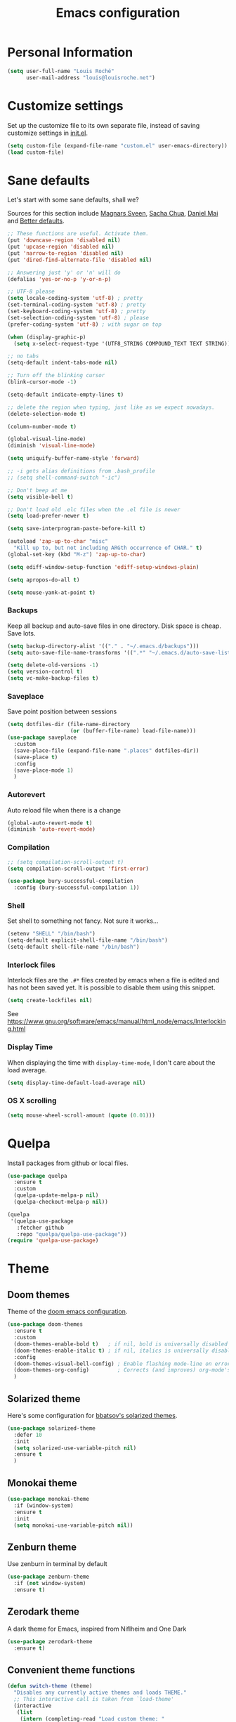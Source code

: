 #+TITLE: Emacs configuration
#+STARTUP: overview

# note: if there is at least one block marked with =:tangle yes=, all
# the other blocks won't be exported.

* Personal Information

#+BEGIN_SRC emacs-lisp
(setq user-full-name "Louis Roché"
      user-mail-address "louis@louisroche.net")
#+END_SRC

* Customize settings

Set up the customize file to its own separate file, instead of saving
customize settings in [[file:init.el][init.el]].

#+BEGIN_SRC emacs-lisp
(setq custom-file (expand-file-name "custom.el" user-emacs-directory))
(load custom-file)
#+END_SRC

* Sane defaults

Let's start with some sane defaults, shall we?

Sources for this section include [[https://github.com/magnars/.emacs.d/blob/master/settings/sane-defaults.el][Magnars Sveen]], [[http://pages.sachachua.com/.emacs.d/Sacha.html][Sacha Chua]], [[https://github.com/danielmai/.emacs.d/blob/master/config.org][Daniel
Mai]] and [[https://github.com/technomancy/better-defaults][Better defaults]].

#+BEGIN_SRC emacs-lisp
;; These functions are useful. Activate them.
(put 'downcase-region 'disabled nil)
(put 'upcase-region 'disabled nil)
(put 'narrow-to-region 'disabled nil)
(put 'dired-find-alternate-file 'disabled nil)

;; Answering just 'y' or 'n' will do
(defalias 'yes-or-no-p 'y-or-n-p)

;; UTF-8 please
(setq locale-coding-system 'utf-8) ; pretty
(set-terminal-coding-system 'utf-8) ; pretty
(set-keyboard-coding-system 'utf-8) ; pretty
(set-selection-coding-system 'utf-8) ; please
(prefer-coding-system 'utf-8) ; with sugar on top

(when (display-graphic-p)
  (setq x-select-request-type '(UTF8_STRING COMPOUND_TEXT TEXT STRING)))

;; no tabs
(setq-default indent-tabs-mode nil)

;; Turn off the blinking cursor
(blink-cursor-mode -1)

(setq-default indicate-empty-lines t)

;; delete the region when typing, just like as we expect nowadays.
(delete-selection-mode t)

(column-number-mode t)

(global-visual-line-mode)
(diminish 'visual-line-mode)

(setq uniquify-buffer-name-style 'forward)

;; -i gets alias definitions from .bash_profile
;; (setq shell-command-switch "-ic")

;; Don't beep at me
(setq visible-bell t)

;; Don't load old .elc files when the .el file is newer
(setq load-prefer-newer t)

(setq save-interprogram-paste-before-kill t)

(autoload 'zap-up-to-char "misc"
  "Kill up to, but not including ARGth occurrence of CHAR." t)
(global-set-key (kbd "M-z") 'zap-up-to-char)

(setq ediff-window-setup-function 'ediff-setup-windows-plain)

(setq apropos-do-all t)

(setq mouse-yank-at-point t)
#+END_SRC

*** Backups

Keep all backup and auto-save files in one directory. Disk space
is cheap. Save lots.

#+BEGIN_SRC emacs-lisp
(setq backup-directory-alist '(("." . "~/.emacs.d/backups")))
(setq auto-save-file-name-transforms '((".*" "~/.emacs.d/auto-save-list/" t)))

(setq delete-old-versions -1)
(setq version-control t)
(setq vc-make-backup-files t)
#+END_SRC

*** Saveplace

Save point position between sessions

#+BEGIN_SRC emacs-lisp
(setq dotfiles-dir (file-name-directory
                    (or (buffer-file-name) load-file-name)))
(use-package saveplace
  :custom
  (save-place-file (expand-file-name ".places" dotfiles-dir))
  (save-place t)
  :config
  (save-place-mode 1)
  )
#+END_SRC

*** Autorevert

Auto reload file when there is a change

#+BEGIN_SRC emacs-lisp
(global-auto-revert-mode t)
(diminish 'auto-revert-mode)
#+END_SRC

*** Compilation

#+BEGIN_SRC emacs-lisp
;; (setq compilation-scroll-output t)
(setq compilation-scroll-output 'first-error)
#+END_SRC

#+BEGIN_SRC emacs-lisp
(use-package bury-successful-compilation
  :config (bury-successful-compilation 1))
#+END_SRC

*** Shell

Set shell to something not fancy. Not sure it works...

#+BEGIN_SRC emacs-lisp
(setenv "SHELL" "/bin/bash")
(setq-default explicit-shell-file-name "/bin/bash")
(setq-default shell-file-name "/bin/bash")
#+END_SRC

*** Interlock files

Interlock files are the ~.#*~ files created by emacs when a file
is edited and has not been saved yet. It is possible to disable
them using this snippet.

#+BEGIN_SRC emacs-lisp :tangle no
(setq create-lockfiles nil)
#+END_SRC

See https://www.gnu.org/software/emacs/manual/html_node/emacs/Interlocking.html

*** Display Time

When displaying the time with =display-time-mode=, I don't care about
the load average.

#+BEGIN_SRC emacs-lisp
(setq display-time-default-load-average nil)
#+END_SRC

*** OS X scrolling

#+BEGIN_SRC emacs-lisp
(setq mouse-wheel-scroll-amount (quote (0.01)))
#+END_SRC

* Quelpa

Install packages from github or local files.

#+BEGIN_SRC emacs-lisp
(use-package quelpa
  :ensure t
  :custom
  (quelpa-update-melpa-p nil)
  (quelpa-checkout-melpa-p nil))

(quelpa
 '(quelpa-use-package
   :fetcher github
   :repo "quelpa/quelpa-use-package"))
(require 'quelpa-use-package)
#+END_SRC

* Theme
** Doom themes

Theme of the [[https://github.com/hlissner/doom-emacs][doom emacs configuration]].

#+BEGIN_SRC emacs-lisp
(use-package doom-themes
  :ensure t
  :custom
  (doom-themes-enable-bold t)   ; if nil, bold is universally disabled
  (doom-themes-enable-italic t) ; if nil, italics is universally disabled
  :config
  (doom-themes-visual-bell-config) ; Enable flashing mode-line on errors
  (doom-themes-org-config)         ; Corrects (and improves) org-mode's native fontification.
  )
#+END_SRC

** Solarized theme

Here's some configuration for [[https://github.com/bbatsov/solarized-emacs/][bbatsov's solarized themes]].

#+BEGIN_SRC emacs-lisp :tangle no
(use-package solarized-theme
  :defer 10
  :init
  (setq solarized-use-variable-pitch nil)
  :ensure t
  )
#+END_SRC

** Monokai theme

#+BEGIN_SRC emacs-lisp :tangle no
(use-package monokai-theme
  :if (window-system)
  :ensure t
  :init
  (setq monokai-use-variable-pitch nil))
#+END_SRC

** Zenburn theme

Use zenburn in terminal by default

#+BEGIN_SRC emacs-lisp :tangle no
(use-package zenburn-theme
  :if (not window-system)
  :ensure t)
#+END_SRC

** Zerodark theme

A dark theme for Emacs, inspired from Niflheim and One Dark

#+BEGIN_SRC emacs-lisp :tangle no
(use-package zerodark-theme
  :ensure t)
#+END_SRC

** Convenient theme functions

#+BEGIN_SRC emacs-lisp
(defun switch-theme (theme)
  "Disables any currently active themes and loads THEME."
  ;; This interactive call is taken from `load-theme'
  (interactive
   (list
    (intern (completing-read "Load custom theme: "
                             (mapc 'symbol-name
                                   (custom-available-themes))))))
  (let ((enabled-themes custom-enabled-themes))
    (mapc #'disable-theme custom-enabled-themes)
    (load-theme theme t)))

(defun disable-active-themes ()
  "Disables any currently active themes listed in `custom-enabled-themes'."
  (interactive)
  (mapc #'disable-theme custom-enabled-themes))
#+END_SRC

** Choose theme

Use environment variables to choose theme.

#+BEGIN_SRC emacs-lisp
(setq-local my/default-theme 'doom-one)
(setq-local my/bad-id-theme 'whiteboard)

(defun my/print-env-theme (kind expected)
  (message "Looking for theme %s `%s' detected from the env..." kind expected))

(let ((count-themes 1)
      (themes-ids (make-hash-table :size 30))
      (themes-names (make-hash-table :size 30 :test #'equal))
      (env-theme-name (getenv "EN"))
      (env-theme-id (getenv "EI")))
  (dolist (theme (custom-available-themes))
    (puthash count-themes theme themes-ids)
    (puthash (symbol-name theme) theme themes-names)
    (setq count-themes (+ 1 count-themes)))
  (when (or my/default-theme env-theme-name env-theme-id)
    (setq-local
     selected-theme
     (if env-theme-name
         (progn
           (my/print-env-theme "name" env-theme-name)
           (gethash env-theme-name themes-names my/bad-id-theme))
       (if env-theme-id
           (progn
             (my/print-env-theme "id" env-theme-id)
             (gethash (string-to-number env-theme-id) themes-ids my/bad-id-theme))
         my/default-theme)))
    (disable-active-themes)
    (message "Loading theme `%s'..." selected-theme)
    (load-theme selected-theme t)))
#+END_SRC

** Solaire mode

=solaire-mode= is an aesthetic plugin that helps visually
distinguish file-visiting windows from other types of windows (like
popups or sidebars) by giving them a slightly different -- often
brighter -- background.

#+BEGIN_SRC emacs-lisp :tangle no
(use-package solaire-mode
  :ensure t
  :hook
  (after-change-major-mode-hook . turn-on-solaire-mode)
  (after-revert-hook . turn-on-solaire-mode)
  (minibuffer-setup-hook . solaire-mode-in-minibuffer)
  :config
  (solaire-mode-swap-bg))
#+END_SRC

** Auto dim other buffers

#+BEGIN_SRC emacs-lisp :tangle no
(use-package auto-dim-other-buffers
  :ensure t
  :config (auto-dim-other-buffers-mode t))
#+END_SRC

* Font

And here's how we tell Emacs to use the font we want to use.

#+BEGIN_SRC emacs-lisp
(cond
 ((member "PragmataPro" (font-family-list))
  (set-face-attribute 'default nil :font "PragmataPro-12"))
 ((member "Ubuntu Mono" (font-family-list))
  (set-face-attribute 'default nil :font "Ubuntu Mono-12"))
 ((member "DejaVu Sans Mono" (font-family-list))
  (set-face-attribute 'default nil :font "DejaVu Sans Mono-12")))
#+END_SRC

Note: To view all fonts that are available to use, run the following:

#+BEGIN_SRC emacs-lisp :tangle no
(font-family-list)
#+END_SRC

* Terminal

Disable hl-line-mode when in a terminal.

#+BEGIN_SRC emacs-lisp
(add-hook 'after-change-major-mode-hook
          '(lambda () (hl-line-mode (if (equal major-mode 'term-mode) 0 1))))
#+END_SRC

* Mac customizations

There are configurations to make when running Emacs on macOS (hence the
"darwin" system-type check).

#+BEGIN_SRC emacs-lisp
(when (string-equal system-type "darwin")
  ;; delete files by moving them to the trash
  (setq delete-by-moving-to-trash t)
  (setq trash-directory "~/.Trash")

  ;; Don't make new frames when opening a new file with Emacs
  (setq ns-pop-up-frames nil)

  ;; set the Fn key as the hyper key
  (setq ns-function-modifier 'hyper)

  ;; Use Command-` to switch between Emacs windows (not frames)
  (bind-key "s-`" 'other-window)

  ;; Use Command-Shift-` to switch Emacs frames in reverse
  (bind-key "s-~" (lambda() () (interactive) (other-window -1)))

  ;; Because of the keybindings above, set one for `other-frame'
  (bind-key "s-1" 'other-frame)

  ;; Fullscreen!
  (setq ns-use-native-fullscreen nil) ; Not Lion style
  (bind-key "<s-return>" 'toggle-frame-fullscreen)

  ;; buffer switching
  (bind-key "s-{" 'previous-buffer)
  (bind-key "s-}" 'next-buffer)

  ;; Compiling
  (bind-key "H-c" 'compile)
  (bind-key "H-r" 'recompile)
  (bind-key "H-s" (defun save-and-recompile () (interactive) (save-buffer) (recompile)))

  ;; disable the key that minimizes emacs to the dock because I don't
  ;; minimize my windows
  ;; (global-unset-key (kbd "C-z"))

  ;; Not going to use these commands
  (put 'ns-print-buffer 'disabled t)
  (put 'suspend-frame 'disabled t))
#+END_SRC

~exec-path-from-shell~ makes the command-line path with Emacs's shell
match the same one on macOS.

#+BEGIN_SRC emacs-lisp
(use-package exec-path-from-shell
  :if (memq window-system '(mac ns))
  :ensure t
  :init
  (exec-path-from-shell-initialize))
#+END_SRC

* List buffers

ibuffer is the improved version of list-buffers.

#+BEGIN_SRC emacs-lisp
;; make ibuffer the default buffer lister.
(defalias 'list-buffers 'ibuffer)
#+END_SRC


source: http://ergoemacs.org/emacs/emacs_buffer_management.html

#+BEGIN_SRC emacs-lisp
(add-hook 'dired-mode-hook 'auto-revert-mode)

;; Also auto refresh dired, but be quiet about it
(setq global-auto-revert-non-file-buffers t)
(setq auto-revert-verbose nil)
#+END_SRC

* Projectile

#+BEGIN_SRC emacs-lisp
(use-package projectile
  :ensure t
  :init (setq projectile-keymap-prefix (kbd "C-c p"))
  :custom
  (projectile-completion-system 'helm)
  (projectile-enable-caching t)
  (projectile-switch-project-action #'helm-projectile-find-file)
  :config
  (projectile-global-mode)
  (helm-projectile-on))
#+END_SRC

#+BEGIN_SRC emacs-lisp
(use-package projectile-ripgrep
  :ensure t)
#+END_SRC

* Direnv

This direnv package works per file. It means that it will edit the
env each time the focus change from one file to another. Which also
mean that if a function like ~merlin-locate~ makes one jump into a
file not under a ~.envrc~ file the env will be lost in this file.

#+BEGIN_SRC emacs-lisp :tangle no
(use-package direnv
  :ensure t
  :config
  (direnv-mode))
#+END_SRC

* Eldoc

~eldoc-mode~ provides information about the symbol at point in the
echo area. Usually it is the signature of a function.

#+BEGIN_SRC emacs-lisp
(use-package eldoc
  :ensure t
  :hook (eval-expression-minibuffer-setup-hook . eldoc-mode))
#+END_SRC

Display eldoc message in an overlay instead of echo area.

#+BEGIN_SRC emacs-lisp :tangle no
(use-package eldoc-overlay
  :ensure t)
#+END_SRC

* Completion

I use company mode as a completion backend

#+BEGIN_SRC emacs-lisp
(use-package company
  :ensure t
  :custom
  (company-quickhelp-delay 0)
  (company-idle-delay nil)
  (company-tooltip-align-annotations t)
  :hook
  ((prog-mode utop-mode) . company-mode)
  :config
  (company-quickhelp-mode 1)
  :bind
  ("M-o" . company-complete))
#+END_SRC

Popup for documentation or help

#+BEGIN_SRC emacs-lisp
(use-package company-quickhelp
  :ensure t
  :bind (:map company-active-map
              ("M-h" . company-quickhelp-manual-begin))
  )
#+END_SRC

* Parentheses

Rainbow delimiters, to have a different color for each level of
=([{=.

#+BEGIN_SRC emacs-lisp
(use-package rainbow-delimiters
  :ensure t
  :hook (prog-mode . rainbow-delimiters-mode))
#+END_SRC

Smartparens aims to be a replacement for electric-pair-mode, paren,
autopair, paredit and other modes dedicated to balancing of
delimiters. It is supposed to be more powerful and work in every mode.

#+BEGIN_SRC emacs-lisp
(use-package smartparens
  :ensure t
  :config
  (defun my/enable-smartparens-prog ()
    "Enable all smartparens mode."
    (interactive)
    (smartparens-mode)
    (smartparens-strict-mode)
    (show-smartparens-mode)
    (sp-use-smartparens-bindings)
    (require 'smartparens-config))
  (defun my/enable-smartparens-text ()
    "Enable minimal smartparens mode without any keybinding."
    (interactive)
    (smartparens-mode)
    (show-smartparens-mode))
  (defun sp-kill-region-or-word ()
    "Call `sp-kill-region' or `sp-backward-kill-word' depending
on whether or not a region is selected."
    (interactive)
    (if (and transient-mark-mode mark-active)
        (sp-kill-region (point) (mark))
      (sp-backward-kill-word 1)))
  :custom-face (sp-show-pair-match-content-face ((t (:inherit sp-show-pair-match-face))))
  :bind (:map smartparens-strict-mode-map ("C-w" . sp-kill-region-or-word)))
#+END_SRC

~show-paren-mode~ is smarter than smartparens to highlight between
keywords that are detected by SMIE.

#+BEGIN_SRC emacs-lisp
(use-package paren
  :ensure t
  :custom
  (show-paren-delay 0)
  (blink-matching-paren t)
  (blink-matching-paren-on-screen t)
  (show-paren-style 'expression)
  (blink-matching-paren-dont-ignore-comments t)
  :config (show-paren-mode))
#+END_SRC

It is a global minor mode. To enable it only for prog modes, this
trick can be used.

#+BEGIN_SRC emacs-lisp :tangle no
(show-paren-mode)          ;; activate the needed timer
(setq show-paren-mode nil) ;; The timer will do nothing if this is nil

(defun show-paren-local-mode ()
  (interactive)
  (make-local-variable 'show-paren-mode) ;; The value of shom-paren-mode will be local to this buffer.
  (setq show-paren-mode t))

(add-hook 'prog-mode-hook #'show-paren-local-mode)
#+END_SRC

Autopair is now replaced with electric-pair-mode.

#+BEGIN_SRC emacs-lisp
(use-package elec-pair
  :ensure t
  :config
  (electric-pair-mode))
#+END_SRC

When smartparens is not used, the classical paredit can be a good
backup.

#+BEGIN_SRC emacs-lisp
(use-package paredit
  :config
  (defun paredit-kill-region-or-word ()
    "Call `paredit-kill-region' or `paredit-backward-kill-word' depending
on whether or not a region is selected."
    (interactive)
    (if (and transient-mark-mode mark-active)
        (paredit-kill-region (point) (mark))
      (paredit-backward-kill-word)))
  :hook (emacs-lisp-mode . paredit-mode))
#+END_SRC

For some modes like tuareg, I prefer to not use smartparens because it
doesn't handle the pair of keywords well. Paredit doesn't handle them
either, but it doesn't affect the default navigation function. Those
functions are working by default because tuareg is using a SMIE based
parser. Smartparens has its own version of the navigation functions
that are not good for ocaml yet.

#+BEGIN_SRC emacs-lisp
(defun my/classic-parens ()
  "Disable smartparens and replace it with old school modes.

show-paren-mode + paredit + electric-pair-local-mode"
  (interactive)
  (smartparens-strict-mode -1)
  (smartparens-mode -1)
  (show-smartparens-mode -1)
  (show-paren-mode 1)
  (electric-pair-local-mode)
  (paredit-mode))
#+END_SRC

* Programming languages
** Ocaml/Reason
*** Utils

Util function to select where to load merlin from.

#+BEGIN_SRC emacs-lisp
(defun shell-cmd (cmd)
  "Returns the stdout output of a shell command or nil if the command returned
     an error"
  (car (ignore-errors (apply 'process-lines (split-string cmd)))))

(setq opam-p (shell-cmd "which opam"))
(setq reason-p (shell-cmd "which refmt"))
(setq utop-p (shell-cmd "which utop"))
(defun reason-cmd-where (cmd)
  (let ((where (shell-cmd cmd)))
    (if (string-equal "unknown flag ----where" where)
        nil
      where)))
(defun ocamlmerlin-where ()
  (reason-cmd-where "ocamlmerlin ----where"))
(defun refmt-where ()
  (reason-cmd-where "refmt ----where"))
#+END_SRC

*** Load opam

Setup environment variables using opam. To be used if the env is
not configured before to launch emacs.

#+BEGIN_SRC emacs-lisp :tangle no
(if opam-p
    (dolist (var (car (read-from-string (shell-command-to-string "opam config env --sexp"))))
      (setenv (car var) (cadr var))))
#+END_SRC

Add opam libs.

#+BEGIN_SRC emacs-lisp
(if opam-p
    (let ((opam-share (ignore-errors (car (process-lines "opam" "config" "var" "share")))))
      (when (and opam-share (file-directory-p opam-share))
        (add-to-list 'load-path (expand-file-name "emacs/site-lisp" opam-share)))))
#+END_SRC

*** ocp tools

Require ocp stuff first because of conflicts between shortcuts.
It is installed from opam, ~ensure~ is not required.

#+BEGIN_SRC emacs-lisp
(use-package ocp-indent :if (shell-cmd "which ocp-indent"))
(use-package ocp-index :if (shell-cmd "which ocp-index"))
#+END_SRC

*** caml, reasonml and tuareg modes

If no face is setup for ~merlin-type-face~, it will be set to
~caml-types-expr-face~ which is provided by ~caml~.

#+BEGIN_SRC emacs-lisp :tangle no
(use-package caml
  :ensure t)
#+END_SRC

We don't need the tuareg package from the emacs repositories, it
comes from opam.

The ~comment-continue~ variable is set so that multi lines comments
are not prefixed by ~*~. The length of ~comment-continue~ should be
the same as the length of ~comment-start~ to preserve indentation.

#+BEGIN_SRC emacs-lisp
(use-package tuareg
  :if opam-p
  :bind (:map tuareg-mode-map
              ("M-;" . comment-dwim) ; restore default comment command
              ("C-w" . paredit-kill-region-or-word))
  :mode (("\\.ml[ily]?$" . tuareg-mode)
         ("\\.topml$" . tuareg-mode)
         ("\\.ocamlinit$" . tuareg-mode)
         ("dune" . tuareg-dune-mode))
  :config
  (unbind-key "<backspace>" tuareg-mode-map)
  (load "tuareg-site-file")
  (defun my/setup-tuareg ()
    (interactive)
    (paredit-mode)
    (setq-local comment-continue "  ")
    (setq-local comment-style 'extra-line))
  :hook (tuareg-mode . my/setup-tuareg))
#+END_SRC

When using ~reason-mode~, we want to load merlin from
~node_modules~ if it is available there. Otherwise it will come
from opam.

#+BEGIN_SRC emacs-lisp
(use-package reason-mode
  :if reason-p
  :ensure t
  :bind (:map reason-mode-map
              ("C-M-\\" . refmt))
  :custom (refmt-width-mode 'fill)
  :config
  (let* ((refmt-reason (refmt-where))
         (merlin-reason (ocamlmerlin-where))
         (reason-base-dir (when merlin-reason
                            (replace-regexp-in-string "bin/ocamlmerlin$" "" merlin-reason))))
    ;; Add npm merlin.el to the emacs load path and tell emacs where to find ocamlmerlin
    (when reason-base-dir
      (message "loading merlin from %s" (concat reason-base-dir "share/emacs/site-lisp/"))
      (add-to-list 'load-path (concat reason-base-dir "share/emacs/site-lisp/")))
    (when refmt-reason
      (setq refmt-command refmt-reason))))
#+END_SRC

*** merlin

Configure merlin. Magical autocompletion and IDE features.

#+BEGIN_SRC emacs-lisp
(use-package merlin
  :custom
  (merlin-completion-with-doc t)
  (merlin-error-check-then-move nil)
  (merlin-command "ocamlmerlin")
  :custom-face
  (merlin-type-face ((t (:background "orange"))))
  :bind (:map merlin-mode-map
              ("M-." . merlin-locate)
              ("M-," . merlin-pop-stack)
              ("M-?" . merlin-occurrences)
              ("C-c m j" . merlin-jump)
              ("C-c m i" . merlin-locate-ident)
              ("C-c m e" . merlin-iedit-occurrences)
              ("C-c m d" . merlin-document))
  :hook
  ;; Start merlin on ml files
  ((reason-mode tuareg-mode) . merlin-mode))
#+END_SRC

*** merlin-eldoc

Enable automatic display of type and documentation of value at
point after a small delay. Provides a merlin backend to
~eldoc-mode~. Works for OCaml and Reason.

#+BEGIN_SRC emacs-lisp :tangle no
(quelpa '(merlin-eldoc :repo "Khady/merlin-eldoc" :fetcher github))
(add-hook 'tuareg-mode-hook #'merlin-eldoc-setup)
(add-hook 'reason-mode-hook #'merlin-eldoc-setup)
#+END_SRC

#+BEGIN_SRC emacs-lisp
(use-package merlin-eldoc
  ;; :load-path "/home/louis/Code/github/merlin-eldoc"
  :ensure t
  :custom
  (eldoc-echo-area-use-multiline-p t)
  (merlin-eldoc-max-lines 8)
  (merlin-eldoc-max-lines-function-arguments 1)
  (merlin-eldoc-type-verbosity 'min)
  (merlin-eldoc-function-arguments nil)
  (merlin-eldoc-doc nil)
  :bind (:map merlin-mode-map
              ("C-c m p" . merlin-eldoc-jump-to-prev-occurrence)
              ("C-c m n" . merlin-eldoc-jump-to-next-occurrence))
  :hook ((tuareg-mode reason-mode) . merlin-eldoc-setup))
#+END_SRC

*** utop

#+BEGIN_SRC emacs-lisp
(use-package utop
  :if utop-p
  :diminish utop-minor-mode
  :custom (utop-edit-command nil)
  :hook
  (tuareg-mode . (lambda ()
                   (setq utop-command "utop -emacs")
                   (setq utop-prompt
                         (lambda ()
                           (let ((prompt (format "utop[%d]> " utop-command-number)))
                             (add-text-properties 0 (length prompt) '(face utop-prompt) prompt)
                             prompt)))
                   (utop-minor-mode)))
  (reason-mode . (lambda ()
                   (setq utop-command "rtop -emacs")
                   (setq utop-prompt
                         (lambda ()
                           (let ((prompt (format "rtop[%d]> " utop-command-number)))
                             (add-text-properties 0 (length prompt) '(face utop-prompt) prompt)
                             prompt)))
                   (utop-minor-mode))))
#+END_SRC

*** lsp

It is possible to use the ~ocaml-language-server~, which is a lsp
server for ocaml and reason, rather than calling merlin directly. It
also comes with some nice UI if ~lsp-ui~ is installed.

I find it not as complete or neat than using merlin + merlin-eldoc for
now, so this is not enabled by default.

#+BEGIN_SRC emacs-lisp :tangle no
(use-package lsp-ocaml
  :ensure t
  :hook (tuareg-mode . lsp-ocaml-enable))
#+END_SRC

~ocaml-language-server~ has to be in the path. It can be installed
with yarn global. It will be in ~yarn global bin~.

#+BEGIN_SRC fish
yarn global add ocaml-language-server
#+END_SRC

** Typescript

#+BEGIN_SRC emacs-lisp
(use-package tide
  :ensure t
  :bind (:map tide-mode-map
              ("M-?" . tide-references)
              ("C-c C-e" . tide-rename-symbol)
              ("C-c C-x" . flycheck-next-error)
              )
  :init
  (defun setup-tide-mode ()
    (interactive)
    (tide-setup)
    (flycheck-mode +1)
    (setq flycheck-check-syntax-automatically '(save mode-enabled idle-change))
    ;; (flycheck-add-next-checker 'typescript-tide '(t . typescript-tslint) 'append)
    (eldoc-mode +1)
    (tide-hl-identifier-mode +1)
    ;; company is an optional dependency. You have to
    ;; install it separately via package-install
    ;; `M-x package-install [ret] company`
    (company-mode +1))
  (add-hook 'typescript-mode-hook #'setup-tide-mode)
  (add-hook 'js2-mode-hook #'setup-tide-mode)
  )
#+END_SRC

** Javascript

#+BEGIN_SRC emacs-lisp :tangle no
(use-package indium
  :ensure t)
#+END_SRC

#+BEGIN_SRC emacs-lisp
(use-package js2-mode
  :ensure t
  :mode "\\.js\\'"
  :custom
  (js-indent-level 2)
  )
#+END_SRC

#+BEGIN_SRC emacs-lisp
(use-package web-mode
  :ensure t)
#+END_SRC

** Json

#+BEGIN_SRC emacs-lisp
(use-package json-mode
  :ensure t)
#+END_SRC

#+BEGIN_SRC emacs-lisp
(use-package json-reformat
  :ensure t
  :custom
  (json-reformat:indent-width 1)
  )
#+END_SRC

Based on [[https://emacs.cafe/emacs/guest-post/2017/06/26/hierarchy.html][hierarchy.el]]:

#+BEGIN_SRC emacs-lisp
(use-package tree-mode
  :ensure t)

(use-package json-navigator
  :ensure t)
#+END_SRC

** Python

Python has a big jedi package to have completion and many other nice things.

#+BEGIN_SRC emacs-lisp :tangle no
(use-package jedi
  :ensure t)
#+END_SRC

** Rust

#+BEGIN_SRC emacs-lisp
(use-package rust-mode
  :ensure t
  :defer t)
#+END_SRC

** Markdown

#+BEGIN_SRC emacs-lisp
(use-package markdown-mode
  :ensure t)
#+END_SRC

** Protobuf

#+BEGIN_SRC emacs-lisp
(use-package protobuf-mode
  :ensure t)
#+END_SRC

** Puppet

#+BEGIN_SRC emacs-lisp
(use-package puppet-mode
  :ensure t)
#+END_SRC

** Yaml

#+BEGIN_SRC emacs-lisp
(use-package yaml-mode
  :ensure t)
#+END_SRC

** Nginx

#+BEGIN_SRC emacs-lisp
(use-package nginx-mode
  :ensure t)
#+END_SRC

** Lisp

#+BEGIN_SRC emacs-lisp
(use-package macrostep
  :bind ("C-c e m" . macrostep-expand))
#+END_SRC

#+BEGIN_SRC emacs-lisp
(use-package elisp-def
  :ensure t
  :hook (emacs-lisp-mode . elisp-def-mode))
#+END_SRC

~package-lint~ to check files that are emacs libraries

#+BEGIN_SRC emacs-lisp
(use-package package-lint
  :ensure t)
#+END_SRC

** Fish

I use fish as a shell

#+BEGIN_SRC emacs-lisp
(use-package fish-completion
  :ensure t
  :config (when (and (executable-find "fish")
                     (require 'fish-completion nil t))
            (global-fish-completion-mode)))
#+END_SRC

#+BEGIN_SRC emacs-lisp
(use-package fish-mode
  :ensure t)
#+END_SRC

* Whitespace

#+BEGIN_SRC emacs-lisp
(use-package whitespace
  :ensure t
  :diminish global-whitespace-mode
  :custom
  (whitespace-style '(face empty tabs lines-tail trailing))
  (whitespace-line-column 160)
  :config
  (global-whitespace-mode t)
  )
#+END_SRC

* Editorconfig

Same indentation rules everywhere.

#+BEGIN_SRC emacs-lisp
(use-package editorconfig
  :diminish
  :ensure t
  :config (editorconfig-mode t))
#+END_SRC

* Indentation

#+BEGIN_SRC emacs-lisp
(use-package aggressive-indent
  :ensure t
  :config
  (global-aggressive-indent-mode 1)
  (dolist (mode '(tuareg-mode reason-mode))
    (add-to-list 'aggressive-indent-excluded-modes mode)))
#+END_SRC

* Evil

I will use it, one day... For now it is used to jump from opening
to closing keywords in ocaml.

#+BEGIN_SRC emacs-lisp :tangle no
(use-package evil
  :ensure t)
#+END_SRC

When jumping between sexp does not work, it might be useful to use
this ~evil-matchit~ package. It contains some bugs for ocaml.

#+BEGIN_SRC emacs-lisp :tangle no
(use-package evil-matchit
  :ensure t
  :config (global-evil-matchit-mode 1)
  :bind ("C-%" . evilmi-jump-items))
#+END_SRC

* Git

Number of columns in a git commit message

#+BEGIN_SRC emacs-lisp
(setq git-commit-summary-max-length 72)
#+END_SRC

** Magit

A great interface for git projects. It's much more pleasant to use
than the git interface on the command line. Use an easy keybinding to
access magit.

#+BEGIN_SRC emacs-lisp
(use-package magit
  :ensure t
  :custom (magit-display-buffer-function #'magit-display-buffer-fullframe-status-v1))
#+END_SRC

** git links

For magit buffers
https://github.com/magit/orgit

#+BEGIN_SRC emacs-lisp
(use-package orgit
  :ensure t)
#+END_SRC

All git links
https://orgmode.org/worg/org-contrib/org-git-link.html

#+BEGIN_SRC emacs-lisp
(use-package org-git-link)
#+END_SRC

** Git gutter

~git-gutter~ is explicitely installed because it can't be diminished
from ~git-gutter-fringe~.

#+BEGIN_SRC emacs-lisp
(use-package git-gutter
  :ensure t
  :diminish
  )

(use-package git-gutter-fringe
  :ensure t
  :custom
  (git-gutter-fr:side 'right-fringe)
  :config
  (set-face-foreground 'git-gutter-fr:modified "yellow")
  (set-face-foreground 'git-gutter-fr:added    "blue")
  (set-face-foreground 'git-gutter-fr:deleted  "white")
  (global-git-gutter-mode)
  )
#+END_SRC

** Github
*** git-link

There are plenty of alternatives. This one seems to work, so why
bother with other packages?

#+BEGIN_SRC emacs-lisp
(use-package git-link
  :ensure t
  :custom (git-link-use-commit 't)
  :config (add-to-list 'git-link-remote-alist
               '("git\\.ahrefs\\.com" git-link-github)))
#+END_SRC

* Mercurial
** Monky

#+BEGIN_SRC emacs-lisp :tangle no
(use-package monky
  :ensure t)
#+END_SRC

** ahg

#+BEGIN_SRC emacs-lisp :tangle no
(use-package ahg
  :ensure t)
#+END_SRC

* Helm

https://github.com/emacs-helm/helm/wiki/Fuzzy-matching

#+BEGIN_SRC emacs-lisp
(use-package helm
  :ensure t
  :diminish helm-mode
  :config
  (helm-mode t)
  :custom
  (helm-mode-fuzzy-match t)
  (helm-completion-in-region-fuzzy-match t)
  (helm-M-x-fuzzy-match t)
  (helm-recentf-fuzzy-match t)
  (helm-ff-fuzzy-matching t)
  (helm-buffers-fuzzy-matching t)
  :bind (("C-c h" . helm-command-prefix)
         ("C-x b" . helm-mini)
         ("C-`" . helm-resume)
         ("M-x" . helm-M-x)
         ("M-y" . helm-show-kill-ring)
         ("C-x C-f" . helm-find-files)))
#+END_SRC

#+BEGIN_SRC emacs-lisp
(use-package helm-projectile
  :ensure t
  :config
  (helm-projectile-on))
#+END_SRC

#+BEGIN_SRC emacs-lisp
(use-package helm-swoop
  :ensure t
  :bind
  ("C-S-s" . helm-swoop)
  ("M-i" . helm-multi-swoop-projectile)
  ("M-I" . helm-swoop-back-to-last-point))
#+END_SRC

#+BEGIN_SRC emacs-lisp :tangle no
(use-package helm-ag
  :ensure t)
#+END_SRC

#+BEGIN_SRC emacs-lisp :tangle no
(use-package org-projectile-helm
  :ensure t)
#+END_SRC

* Org mode
** Installation

Although Org mode ships with Emacs, the latest version can be installed externally. The configuration here follows the [[http://orgmode.org/elpa.html][Org mode ELPA installation instructions]].

#+BEGIN_SRC emacs-lisp
(use-package org
  :ensure org-plus-contrib
  :bind (("C-c l" . org-store-link)
         ("C-c c" . org-capture)
         ("C-c a" . org-agenda)))
#+END_SRC

On Org mode version 9 I wasn't able to execute source blocks out of the box. [[https://emacs.stackexchange.com/a/28604][Others have ran into the same issue too]]. The solution is to remove the .elc files from the package directory:

#+BEGIN_SRC sh :var ORG_DIR=(let* ((org-v (cadr (split-string (org-version nil t) "@"))) (len (length org-v))) (substring org-v 1 (- len 2)))
rm ${ORG_DIR}/*.elc
#+END_SRC

** Org extentions installation

=ob-http=: curl queries from org files.

#+BEGIN_SRC emacs-lisp
(use-package ob-http
  :ensure t)
#+END_SRC

=ob-restclient=: an alternative

#+BEGIN_SRC emacs-lisp
(use-package ob-restclient
  :ensure t)
#+END_SRC

It comes with a completion backend for company

#+BEGIN_SRC emacs-lisp :tangle no
(use-package company-restclient
  :ensure t
  :config (add-to-list 'company-backends 'company-restclient))
#+END_SRC

=org-projectile=: org todo per project

#+BEGIN_SRC emacs-lisp :tangle no
(use-package org-projectile
  :bind (("C-c n p" . org-projectile-project-todo-completing-read))
  :config
  (progn
    (setq org-projectile-projects-file
          "/your/path/to/an/org/file/for/storing/projects.org")
    (setq org-agenda-files (append org-agenda-files (org-projectile-todo-files)))
    (push (org-projectile-project-todo-entry) org-capture-templates))
  :ensure t)
#+END_SRC

Use =htmlize= to export org to html.

#+BEGIN_SRC emacs-lisp
(use-package htmlize
  :ensure t)
#+END_SRC

** Org agenda

Load all notes from the =~/Notes/*.org= files.

#+BEGIN_SRC emacs-lisp
(setq org-agenda-files (file-expand-wildcards "~/Notes/*.org"))
#+END_SRC

Learned about [[https://github.com/sachac/.emacs.d/blob/83d21e473368adb1f63e582a6595450fcd0e787c/Sacha.org#org-agenda][this =delq= and =mapcar= trick from Sacha Chua's config]].

#+BEGIN_SRC emacs-lisp :tangle no
(setq org-agenda-files
      (delq nil
            (mapcar (lambda (x) (and (file-exists-p x) x))
                    '("~/Notes"))))
#+END_SRC

Easy standup at work.

#+BEGIN_SRC emacs-lisp
(setq org-enforce-todo-dependencies t)
(setq org-log-done 'time)

(defun my/date-n-days-ago (n)
  (format-time-string "[%Y-%m-%d]" (time-subtract (current-time) (days-to-time n))))

(setq org-agenda-custom-commands
      '(("w" . "Standup")
        ("wd" "Week day"
         ((tags (concat "+TODO=\"DONE\"" "+CLOSED>=\"" (my/date-n-days-ago 1) "\""))
          (todo "IN-PROGRESS")
          (tags-todo "+TODO=\"TODO\"+@URGENT")
          (tags-todo (concat "+DEADLINE<=\"" (my/date-n-days-ago 0) "\""))
          (tags-todo (concat "+DEADLINE>\"" (my/date-n-days-ago 0) "\""))
          (tags-todo "@inbox")
          )
         "yesterday")
        ("we" "Weekend"
         ((tags (concat "+TODO=\"DONE\"+CLOSED>=\"" (my/date-n-days-ago 3) "\""))
          (todo "IN-PROGRESS")
          (tags-todo "+@URGENT+TODO=\"TODO\"")
          (tags-todo (concat "+DEADLINE<=\"" (my/date-n-days-ago 0) "\""))
          (tags-todo (concat "+DEADLINE>\"" (my/date-n-days-ago 0) "\""))
          (tags-todo "@inbox")
          )
         "last 3 days")
        ("1" "ongoing work" tags-tree
         (concat
          "+TODO=\"DONE\"+CLOSED>=\"" (my/date-n-days-ago 1) "\""
          "|+TODO=\"IN-PROGRESS\""
          "|+@URGENT+TODO=\"TODO\""
          ))
        ))
#+END_SRC

Some config

#+BEGIN_SRC emacs-lisp
(setq org-refile-targets (quote (("ahrefs.org" :tag . "done")
                                 ("ahrefs.org" :regexp . "Tasks"))))
(setq org-outline-path-complete-in-steps nil)         ; Refile in a single go
(setq org-refile-use-outline-path t)                  ; Show full paths for refiling
(setq org-agenda-tags-column -100) ; take advantage of the screen width

(setq org-capture-templates '(("a" "Todo [inbox]" entry
                               (file+headline "~/Notes/ahrefs.org" "Inbox")
                               "** TODO %i%?")
                              ("t" "Deadline [inbox]" entry
                               (file+headline "~/Notes/ahrefs.org" "Inbox")
                               "** TODO %i%? %^g\n   DEADLINE:%^{Deadline}t")
                              ))

;; Place tags close to the right-hand side of the window
(add-hook 'org-finalize-agenda-hook 'place-agenda-tags)
(defun place-agenda-tags ()
  "Put the agenda tags by the right border of the agenda window."
  (setq org-agenda-tags-column (- 4 (window-width)))
  (org-agenda-align-tags))
#+END_SRC

** Org setup

Speed commands are a nice and quick way to perform certain actions
while at the beginning of a heading. It's not activated by default.

See the doc for speed keys by checking out [[elisp:(info%20"(org)%20speed%20keys")][the documentation for
speed keys in Org mode]].

#+BEGIN_SRC emacs-lisp
(setq org-use-speed-commands t)
#+END_SRC

#+BEGIN_SRC emacs-lisp
(setq org-image-actual-width 550)
#+END_SRC

#+BEGIN_SRC emacs-lisp
(setq org-highlight-latex-and-related '(latex script entities))
#+END_SRC

Disable =validate= link at the end of html export

#+BEGIN_SRC emacs-lisp
(setq org-html-validation-link nil)
#+END_SRC

#+BEGIN_SRC emacs-lisp
(setq org-startup-folded 'fold)
#+END_SRC

#+BEGIN_SRC emacs-lisp
(setq org-html-htmlize-output-type 'css)
#+END_SRC

#+BEGIN_SRC emacs-lisp
(setq org-adapt-indentation nil)
#+END_SRC

** Org babel languages

#+BEGIN_SRC emacs-lisp
(org-babel-do-load-languages
 'org-babel-load-languages
 '((python . t)
   (C . t)
   (calc . t)
   (latex . t)
   (java . t)
   (ruby . t)
   (lisp . t)
   (scheme . t)
   (shell . t)
   (sqlite . t)
   (js . t)
   (http . t)
   (restclient . t)
   (elasticsearch . t)))
#+END_SRC

It is possible to skip the confimation evaluation for a set of
languages. Not enabled.

#+BEGIN_SRC emacs-lisp :tangle no
(defun my-org-confirm-babel-evaluate (lang body)
  "Do not confirm evaluation for these languages."
  (not (or (string= lang "C")
           (string= lang "java")
           (string= lang "python")
           (string= lang "emacs-lisp")
           (string= lang "sqlite"))))
(setq org-confirm-babel-evaluate 'my-org-confirm-babel-evaluate)
#+END_SRC

** Org babel/source blocks

I like to have source blocks properly syntax highlighted and with the
editing popup window staying within the same window so all the windows
don't jump around. Also, having the top and bottom trailing lines in
the block is a waste of space, so we can remove them.

I noticed that fontification doesn't work with markdown mode when the
block is indented after editing it in the org src buffer---the leading
=#s= for headers don't get fontified properly because they appear as Org
comments. Setting ~org-src-preserve-indentation~ makes things
consistent as it doesn't pad source blocks with leading spaces.

#+BEGIN_SRC emacs-lisp
(setq org-src-fontify-natively t
      org-src-window-setup 'current-window
      org-src-strip-leading-and-trailing-blank-lines t
      org-src-preserve-indentation t
      org-src-tab-acts-natively t)
#+END_SRC

** Org publish

#+BEGIN_SRC emacs-lisp
(setq org-publish-project-alist
      '(("posts-org"
         :base-directory "~/Notes/posts"
         :base-extension "org"
         :publishing-directory "~/Notes/publish"
         :publishing-function org-html-publish-to-html
         :htmlized-source t
         :html-doctype "html5"
         :html-head-include-default-style nil
         :html-html5-fancy t
         :html-htmlized-css-url "/org.css" ; from https://github.com/gongzhitaao/orgcss
         :section-numbers nil
         :auto-sitemap t
         :html-postamble
         "<a class=\"author\" href=\"https://khady.info\">%a</a> <span class=\"date\">%d</span>
          <span class=\"creator\">%c</span>"
         :html-link-home "archive.html"
         :sitemap-filename "archive.org"
         :sitemap-title "Archive"
         :sitemap-sort-files anti-chronologically
         :sitemap-style list
         :with-statistics-cookies nil)
        ("posts-static"
         :base-directory "~/Notes/posts/"
         :base-extension "css"
         :publishing-directory "~/Notes/publish/"
         :recursive t
         :publishing-function org-publish-attachment)
        ("posts" :components ("posts-org" "posts-static"))))
#+END_SRC

#+BEGIN_SRC emacs-lisp
(add-to-list 'org-structure-template-alist
             '("b" "#+TITLE: ?
,#+DATE: ?
,#+DESCRIPTION: ?
,#+KEYWORDS: ?
,#+LANGUAGE: en
,#+BEGIN_PREVIEW
,#+END_PREVIEW"))
#+END_SRC

* Iedit

#+BEGIN_SRC emacs-lisp
(use-package iedit
  :ensure t)
#+END_SRC

* Expand region

Expand region increases the selected region by semantic units. Just
keep pressing the key until it selects what you want.

#+BEGIN_SRC emacs-lisp :tangle no
(use-package expand-region
  :ensure t
  :bind
  ("C-=" . 'er/expand-region)
  )
#+END_SRC

* Multiple cursors

#+BEGIN_SRC emacs-lisp
(use-package multiple-cursors
  :ensure t
  :bind
  ("C-<" . mc/mark-previous-like-this)
  ("C->" . mc/mark-next-like-this)
  )
#+END_SRC

* Linum

It's seems to be a challenge to display line numbers. For
performances reasons, people say to use ~nlinum~. But I can't do
customization as with the normal linum mode.

#+BEGIN_SRC emacs-lisp
(use-package linum
  :custom
  (linum-format " %2d") ; numbers in the line gutter don't touch the left
  :config
  (global-linum-mode)
  (defcustom linum-disabled-modes-list '(eshell-mode wl-summary-mode compilation-mode org-mode text-mode dired-mode doc-view-mode)
    "* List of modes disabled when global linum mode is on"
    :type '(repeat (sexp :tag "Major mode"))
    :tag " Major modes where linum is disabled: "
    :group 'linum
    )
  (defcustom linum-disable-starred-buffers 't
    "* Disable buffers that have stars in them like *Gnu Emacs*"
    :type 'boolean
    :group 'linum)

  (defun linum-on ()
    "* When linum is running globally, disable line number in modes defined in `linum-disabled-modes-list'. Changed by linum-off. Also turns off numbering in starred modes like *scratch*"

    (unless (or (minibufferp) (member major-mode linum-disabled-modes-list)
                (and linum-disable-starred-buffers (string-match "*" (buffer-name)))
                )
      (linum-mode 1)))
  )

#+END_SRC

#+BEGIN_SRC emacs-lisp :tangle no
(use-package nlinum
  :ensure t)
#+END_SRC

#+BEGIN_SRC emacs-lisp :tangle no
(use-package nlinum-relative
  :ensure t)
#+END_SRC

* Regexp

I never took time to really use this...

#+BEGIN_SRC emacs-lisp :tangle no
(use-package visual-regexp
  :ensure t)
#+END_SRC

#+BEGIN_SRC emacs-lisp :tangle no
(use-package visual-regexp-steroids
  :ensure t)
#+END_SRC

* Undo Tree

#+BEGIN_SRC emacs-lisp
(use-package undo-tree
  :ensure t
  :diminish
  :config
  (global-undo-tree-mode)
  )
#+END_SRC

* Big files/lines

#+BEGIN_SRC emacs-lisp
(use-package vlf
  :ensure t)
#+END_SRC

* Restclient

See [[http://emacsrocks.com/e15.html][Emacs Rocks! Episode 15]] to learn how restclient can help out with
testing APIs from within Emacs. The HTTP calls you make in the buffer
aren't constrainted within Emacs; there's the
=restclient-copy-curl-command= to get the equivalent =curl= call
string to keep things portable.

#+BEGIN_SRC emacs-lisp
(use-package restclient
  :ensure t
  :mode ("\\.restclient\\'" . restclient-mode))
#+END_SRC

* Elasticsearch

It is convenient to be able to query elasticsearch from emacs. It can
be done from restclient or ob-html. But ~es-mode~ comes with some nice
things like tables when using ~ob-elasticsearch~.

#+BEGIN_SRC emacs-lisp
(use-package es-mode
  :ensure t)
#+END_SRC

* Scratch

Convenient package to create =*scratch*= buffers that are based on the
current buffer's major mode. This is more convienent than manually
creating a buffer to do some scratch work or reusing the initial
=*scratch*= buffer.

#+BEGIN_SRC emacs-lisp
(use-package scratch
  :ensure t
  :commands scratch)
#+END_SRC

* Flymake

#+BEGIN_SRC emacs-lisp
(defun next-flymake-error ()
  (interactive)
  (let ((err-buf nil))
    (condition-case err
        (setq err-buf (next-error-find-buffer))
      (error))
    (if err-buf
        (next-error)
      (progn
        (flymake-goto-next-error)
        (let ((err (get-char-property (point) 'help-echo)))
          (when err
            (message err)))))))

(use-package flymake
  :ensure t
  :bind
  ("C-c <f8>" . flymake-mode)
  ("C-c <f7>" . next-flymake-error)
  ("C-c <f6>"  . flymake-goto-next-error)
  ("<f7>" . next-error))
#+END_SRC

* GDB

#+BEGIN_SRC emacs-lisp
(setq-default gdb-many-windows t)
#+END_SRC

* Frame/windows management
** Winner

Keep an history of window positions and jump back to any previous
configuration.

#+BEGIN_SRC emacs-lisp
(use-package winner
  :ensure t
  :config
  (winner-mode))
#+END_SRC

** Resize

Convenient keybindings to resize windows.

#+BEGIN_SRC emacs-lisp
(bind-key "M-S-C-<left>" 'shrink-window-horizontally)
(bind-key "M-S-C-<right>" 'enlarge-window-horizontally)
(bind-key "M-S-C-<down>" 'shrink-window)
(bind-key "M-S-C-<up>" 'enlarge-window)
#+END_SRC

** Windmove

Bind arrow keys to move between windows:

#+BEGIN_SRC emacs-lisp :tangle no
(bind-key "M-<up>" 'windmove-up)
(bind-key "M-<down>" 'windmove-down)
(bind-key "M-<right>" 'windmove-right)
(bind-key "M-<left>" 'windmove-left)
#+END_SRC

It could be done like this too:

#+BEGIN_SRC emacs-lisp :tangle no
(use-package windmove
  :config
  (windmove-default-keybindings 'ctrl))
#+END_SRC

Combine windmove with framemove

#+BEGIN_SRC emacs-lisp :tangle no
(use-package framemove
  :quelpa ((framemove :fetcher github :repo "emacsmirror/framemove"))
  :custom (framemove-hook-into-windmove t))
#+END_SRC

** Split

Whenever I split windows, I usually do so and also switch to the other
window as well, so might as well rebind the splitting key bindings to
do just that to reduce the repetition.

#+BEGIN_SRC emacs-lisp
(defun vsplit-other-window ()
  "Splits the window vertically and switches to that window."
  (interactive)
  (split-window-vertically)
  (other-window 1 nil))
(defun hsplit-other-window ()
  "Splits the window horizontally and switches to that window."
  (interactive)
  (split-window-horizontally)
  (other-window 1 nil))

(bind-key "C-x 2" 'vsplit-other-window)
(bind-key "C-x 3" 'hsplit-other-window)
#+END_SRC

Dedicated windows.

#+BEGIN_SRC emacs-lisp
;; https://stackoverflow.com/questions/5151620/how-do-i-make-this-emacs-frame-keep-its-buffer-and-not-get-resized
;; Toggle window dedication
(defun toggle-window-dedicated ()
  "Toggle whether the current active window is dedicated or not"
  (interactive)
  (message
   (if (let (window (get-buffer-window (current-buffer)))
         (set-window-dedicated-p window
                                 (not (window-dedicated-p window))))
       "Window '%s' is dedicated"
     "Window '%s' is normal")
   (current-buffer)))

(define-minor-mode sticky-buffer-mode
  "Make the current window always display this buffer."
  nil " sticky" nil
  (set-window-dedicated-p (selected-window) sticky-buffer-mode))

(bind-key "C-c C-'" 'toggle-window-dedicated)
#+END_SRC

** Ace window

#+BEGIN_SRC emacs-lisp
(use-package ace-window
  :ensure t
  :bind ("M-`" . ace-window))
#+END_SRC

* Tramp

#+BEGIN_SRC emacs-lisp :tangle no
(use-package tramp)
#+END_SRC

* Utils

#+BEGIN_SRC emacs-lisp
(defun close-all-buffers ()
  (interactive)
  (mapc 'kill-buffer (buffer-list)))

(defun close-code-buffers ()
  (interactive)
  (mapc (lambda (b)
          (unless (string-match "*" (buffer-name b))
            (kill-buffer b)
            )
          ) (buffer-list)))

(defun create-ocaml-buffers ()
  (interactive)
  (delete-other-windows)

  (setq total-window-size (window-width (frame-selected-window)))
  (setq total-window-height (window-height (frame-selected-window)))

  (split-window-vertically)
  (other-window 1)
  (switch-to-buffer (get-buffer-create "*merlin-types*"))
  (setq second-window-height (window-height (frame-selected-window)))
  (setq expected-window-height (* 0.10 total-window-height))
  (setq expand-window-height (- expected-window-height second-window-height))
  (enlarge-window (round expand-window-height))
  (toggle-window-dedicated)

  (split-window-horizontally)
  (other-window 1)
  (switch-to-buffer (get-buffer-create "*merlin-occurrences*"))
  (setq second-window-size (window-width (frame-selected-window)))
  (setq expected-window-size (* 0.65 total-window-size))
  (setq expand-window-size (- expected-window-size second-window-size))
  (enlarge-window-horizontally (round expand-window-size))
  (toggle-window-dedicated)

  (split-window-horizontally)
  (other-window 1)
  (switch-to-buffer (get-buffer-create "*compilation*"))
  (compilation-mode)
  (toggle-window-dedicated)

  (other-window 1)
  )

(require 'term)
(defun visit-ansi-term ()
  "If the current buffer is:
     1) a running ansi-term named *ansi-term*, rename it.
     2) a stopped ansi-term, kill it and create a new one.
     3) a non ansi-term, go to an already running ansi-term
        or start a new one while killing a defunt one"
  (interactive)
  (let ((is-term (string= "term-mode" major-mode))
        (is-running (term-check-proc (buffer-name)))
        (term-cmd "/usr/bin/fish")
        (anon-term (get-buffer "*ansi-term*")))
    (if is-term
        (if is-running
            (if (string= "*ansi-term*" (buffer-name))
                (call-interactively 'rename-buffer)
              (if anon-term
                  (switch-to-buffer "*ansi-term*")
                (ansi-term term-cmd)))
          (kill-buffer (buffer-name))
          (ansi-term term-cmd))
      (if anon-term
          (if (term-check-proc "*ansi-term*")
              (switch-to-buffer "*ansi-term*")
            (kill-buffer "*ansi-term*")
            (ansi-term term-cmd))
        (ansi-term term-cmd)))))

(defun kill-region-or-word ()
  "Call `kill-region' or `backward-kill-word' depending on
whether or not a region is selected."
  (interactive)
  (if (and transient-mark-mode mark-active)
      (kill-region (point) (mark))
    (backward-kill-word 1)))
(global-set-key "\C-w" 'kill-region-or-word)

(defun buffer-same-mode (change-buffer-fun)
  (let ((current-mode major-mode)
        (next-mode nil))
    (while (not (eq next-mode current-mode))
      (funcall change-buffer-fun)
      (setq next-mode major-mode))))

(defun previous-buffer-same-mode ()
  (interactive)
  (buffer-same-mode #'previous-buffer))

(defun next-buffer-same-mode ()
  (interactive)
  (buffer-same-mode #'next-buffer))

;; Remove "<clone>" from a name if present.
(defun get-clone-original-name (name)
  (let ((clone "<clone>"))
    (let
        (
         (clen (length clone))
         (nlen (length name))
         )
      (if
          (and
           (>= nlen clen)
           (string= clone (substring name (- clen) nil)))
          (substring name 0 (- nlen clen))
        name))))

;; F12: clone the current buffer
;; If a clone already exists, use it.
(global-set-key
 [(f12)]
 (lambda () (interactive)
   ;; Get the name of the buffer and its clone.
   (let ((original-name (get-clone-original-name (buffer-name))))
     (let ((clone-name (concat original-name "<clone>")))
       ;; Remember whether the current buffer is the clone.
       (let ((was-clone (string= (buffer-name) clone-name)))
         (if
             (not was-clone)
             ;; Kill the current clone to avoid having two of them and to reset
             ;; its position to the current position.
             (progn
               (if
                   (get-buffer clone-name)
                   (kill-buffer clone-name))
               (make-indirect-buffer original-name clone-name 1)))
         (switch-to-buffer clone-name)
         )))))

;; Alt-F12: clone the current buffer in a window on the right.
;; If a clone already exists, use it.
(global-set-key
 [(meta f12)]
 (lambda () (interactive)
   ;; Get the name of the buffer and its clone.
   (let ((original-name (get-clone-original-name (buffer-name))))
     (let ((clone-name (concat original-name "<clone>")))
       ;; Remember whether the current buffer is the clone.
       (let ((was-clone (string= (buffer-name) clone-name)))
         ;; Split and set the left buffer.
         (delete-other-windows)
         (split-window-horizontally)
         (switch-to-buffer original-name)
         (other-window 1)
         (if
             (not was-clone)
             ;; Kill the current clone to avoid having two of them and to reset
             ;; its position to the current position.
             (progn
               (if
                   (get-buffer clone-name)
                   (kill-buffer clone-name))
               (make-indirect-buffer original-name clone-name 1)))
         (switch-to-buffer clone-name)
         ;; Go back to the left.
         (other-window 1))))))

;; F11: switch between clone and original
(global-set-key
 [f11]
 (lambda () (interactive)
   ;; Get the name of the buffer and its clone.
   (let ((original-name (get-clone-original-name (buffer-name))))
     (let ((clone-name (concat original-name "<clone>")))
       ;; Test whether the current buffer is the clone.
       (if (string= (buffer-name) clone-name)
           (switch-to-buffer original-name)
         (switch-to-buffer clone-name))))))

;; Insert \n(********)\n(* Title *)\n(********)\n
(defun insert-ocaml-section-string (title)
  "Insert a commented OCaml section title at point"
  (interactive "*sSection title: ")
  (let
      ((title
        (replace-regexp-in-string
         "\\(\n\\)"
         "" title)))
    (insert
     "\n(***************************************"
     "***************************************)\n(* ")
    (insert (make-string (- 37 (/ (length title) 2)) ? ))
    (insert title)
    (insert
     (make-string
      (-
       (- 37 (/ (length title) 2))
       (% (length title) 2))
      ? ))
    (insert
     " *)\n(***************************************"
     "***************************************)\n")))

;; Surround region by \n(********)\n(* Title *)\n(********)\n
(defun insert-ocaml-section-region (start end)
  "Insert a commented OCaml section title around region"
  (interactive "*r")
  (let ((string (buffer-substring start end)))
    (delete-region start end)
    (insert-ocaml-section-string string)))

;; Insert ##### Title #####
(defun insert-upl-section-string (title)
  "Insert a commented UPL section title at point"
  (interactive "*sSection title: ")
  (let
      ((title
        (replace-regexp-in-string
         "\\(\n\\|#+ +\\| +#+\\)"
         "" title)))
    (insert (make-string (- 39 (/ (length title) 2)) 35 ))
    (insert " ")
    (insert title)
    (insert " ")
    (insert
     (make-string
      (-
       (- 39 (/ (length title) 2))
       (% (length title) 2))
      35 ))
    ))

;; Surround region by ##### ... #####
(defun insert-upl-section-region (start end)
  "Insert a commented UPL section title around region"
  (interactive "*r")
  (let ((string (buffer-substring start end)))
    (delete-region start end)
    (insert-upl-section-string string)))

(defun insert-section-region (start end)
  "Insert a commented section title around region"
  (interactive "*r")
  (let ((string (buffer-substring start end)))
    (if (derived-mode-p 'tuareg-mode)
        (insert-ocaml-section-region start end)
      (insert-upl-section-region start end))
    )
  )

;; Get the contents of the current line
;; (let (p1 p2 myLine)
;;   (setq p1 (line-beginning-position) )
;;   (setq p2 (line-end-position) )
;;   (setq myLine (buffer-substring-no-properties p1 p2))
;; )

(defun insert-section-line ()
  "Insert a commented section title around line"
  (interactive "*")
  (beginning-of-line)
  (let ((beg (point)))
    (end-of-line)
    (insert-section-region beg (point)))
  )

(defun resize-window ()
  (interactive "*")
  (setq current-window-size (window-width (frame-selected-window)))
  (if (>= 80 current-window-size)
      (setq change-window-size (- current-window-size 80))
    (setq change-window-size (- 80 current-window-size))
    )
  (enlarge-window change-window-size)
  )

(global-set-key
 [(meta f11)] 'resize-window)
#+END_SRC

* Kill ring

Interactively explore the kill ring.

Display the kill ring in a small popup.

#+BEGIN_SRC emacs-lisp
(use-package popup-kill-ring
  :ensure t)
#+END_SRC

Display kill ring in another window and allow to search a pattern.

#+BEGIN_SRC emacs-lisp
(use-package browse-kill-ring
  :ensure t)
#+END_SRC

* Screencast

Sometimes it is convenient to record a video of emacs.

#+BEGIN_SRC emacs-lisp
(use-package camcorder
  :ensure t)
#+END_SRC

* Emacsclient

I want to be able to have multiple instances of emacs server running
at the same time.

To launch emacs client and specify the server name:
~emacsclient -s $EMACS_SERVER_NAME -c -n -a "" $@~.

#+BEGIN_SRC emacs-lisp
(use-package server
  :config
  (let ((env-server-name (getenv "EMACS_SERVER_NAME")))
    (when env-server-name
      (message "Replacing original server name %s with %s...done"
               server-name env-server-name)
      (setq server-name env-server-name)))
  (add-to-list 'default-frame-alist `(title . ,server-name))
  (server-start))
#+END_SRC

I always forget which server is in use.

#+BEGIN_SRC emacs-lisp
(defun server-name ()
  "Display the name of the server"
  (interactive)
  (message "%s" server-name))
#+END_SRC

* Key bindings

#+BEGIN_SRC emacs-lisp
(use-package which-key
  :ensure t
  :diminish
  :config
  (which-key-mode))
#+END_SRC

#+BEGIN_SRC emacs-lisp
(bind-key "C-c j" 'replace-string)
(bind-key "C-c x" 'close-all-buffers)
(bind-key "C-c k" 'kill-this-buffer)

(bind-key "C-S-<iso-lefttab>" 'previous-buffer-same-mode)
(bind-key "C-<tab>" 'next-buffer-same-mode)
#+END_SRC

* Todolist
- full frame mode https://github.com/tomterl/fullframe
- annoying arrows https://github.com/magnars/annoying-arrows-mode.el
- visual regexp https://github.com/benma/visual-regexp-steroids.el/
- whole line or region https://github.com/purcell/whole-line-or-region
- realgud debugger https://github.com/realgud/realgud
- devdocs lookup https://github.com/skeeto/devdocs-lookup (doesn't work for ocaml)
